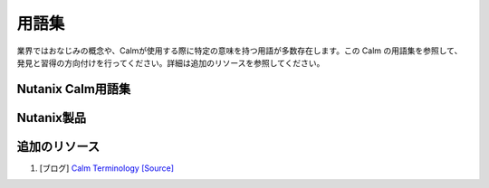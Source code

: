 .. glossary:

------------
用語集
------------

業界ではおなじみの概念や、Calmが使用する際に特定の意味を持つ用語が多数存在します。この Calm の用語集を参照して、発見と習得の方向付けを行ってください。詳細は追加のリソースを参照してください。

Nutanix Calm用語集
++++++++++++++++++++

.. glossary::

    アクション
        :term:`ブループリント` の中で、順次実行される :term:`タスク <タスク>` のセット。
        全てのブループリントに含まれる基本的なアクションは以下のようになる。作成、削除、停止、開始、再起動。
        開発者のロールは、追加のカスタムアクション(ランブックなど)、スケールインとスケールアウトのアクション、作成前と作成後のアクションを作成することができます。

    アプリケーション
        :term:`ブループリント` のデプロイメントインスタンスであり、トップレベルのCalmメニューアイコンでもあります。

    アプリケーションプロファイル
        開発者ロールは、 :term:`ブループリント` 変数とサービス作成定義のセットを :term:`アプリケーションプロファイル` にバンドルして名前を付けることができます。
        オペレータロールは、デプロイメントの選択のためにブループリントの起動時にアプリケーションプロファイルを選択することができます。
        例: サービスリソースのサイズ (小、中、大)、展開シナリオ (開発、ステージング、本番)。

    ブループリント
        :term:`アクション` と :term:`タスク` の :term:`依存性` をオーケストレーションした :term:`サービス` トポロジのアプリケーションモデル。
        ブループリントには、少なくとも一つの :term:`サービス` とデフォルトの :term:`アプリケーションプロファイル` が含まれていなければなりません。
        また、トップレベルの Calm メニューアイコンも含まれていなければなりません。

    ブラウンフィールド
        プロバイダからインポートされた :term:`既存のマシン` から構成されるブループリント。

    Calm
        Calmはアプリケーションライフサイクルマネージャであり、ビジネスガバナンス、アプリケーション、インフラストラクチャを単一の成果物である青写真としてモデル化するための自動化プラットフォームを提供します。
        現在、CalmはNutanix :term:`Prism Central` で提供され、ワンクリックで有効になります。

    依存関係
        サービス間の論理的なシーケンシャル接続で、サービスの基本的なアクションを一緒にオーケストレーションします。
        オレンジ色の円弧で示された :term:`タスク` (同じアクションのサービス間)の間に生成された、または開発者が指定したシーケンシャルな接続。

    epsilon
        Calmのワークフローエンジンであり、Life Cycle Managerによって制御される内部コンポーネントであり、 :term:`Prism Central` ファシリティでも使用されます。

    eScript (Epsilon Script)
        ローカルで制限されたPython環境を実行するための :term:`task` タイプ。

    既存のマシン
        :term:`task` で管理できる既存のサービス(Calm でプロビジョニングされていない)。

    Kubernetes
        コンテナ管理およびホスティングシステム、https://kubernetes.io を参照してください。

    マクロ
        :term:`task` と変数で使用できるCalmの組み込みまたはブループリントで指定された :term:`変数` 。

    マーケットプレイス
        Prism Centralで公開されているCalmのブループリントを、プロジェクトとロールで管理するエンドユーザー向けのセルフサービスポータルです。
        また、トップレベルのCalmメニューアイコンもあります。

    Prism Central
        Nutanixのコントロールプレーンで複数のNutanixクラスタを管理して高度な管理機能(:term:`Calm`, :term:`Flow` , :term:`Karbon` など) をウェブコンソールから利用できます。

    プロジェクト
        :term:`プロバイダ` にアクセスできる :term:`ロール` に関連付けられたユーザまたはグループのバンドル。リソースクォータを使用。

    プロバイダ
        :term:`サービス` を提供するインフラストラクチャホスト。

    ロール
        VMの起動、Calmのブループリントの作成など、ユーザーの権限を定義する一連のグループ。

    ランタイム
        ランタイムプロパティは、指定されたプロパティを :term:`ブループリント` やアクションの起動時に上書きすることを可能にします。

    シークレット
        クレデンシャルのパスワードまたはキー、 :term:`アプリケーションプロファイル` 、または秘密のプロパティで指定されたサービス変数。
        シークレットは開発者 :term:`ロール` によって指定され、ブループリントが保存されると盗用を防ぐために隠されます。
        ブループリントがエクスポートされるとシークレットは空白になり、 :term:`task` の出力ではシークレットは空白になります。

    サービス
        典型的には仮想マシン、既存のマシン、または :term:`Kubernetes` のPodのインスタンス。

    Substrate
        インフラストラクチャ :term:`プロバイダ` のインスタンス。アプリケーションを実行するための基盤環境。

    タスク
        :term:`アクション` の中の運用実行の個々のステージ。

    変数
        開発者によって静的に設定された :term:`ブループリント` のプロパティ。
        :term:`タスク` のマクロとして使用され、 :term:`ランタイム` プロパティで指定することで、ブループリントの起動時に利用者に設定を委譲することができます。

Nutanix製品
++++++++++++++++++++

.. glossary::

    Calm
        セルフサービスのアプリケーション中心の自動化と管理については、 :term:`Calm` と https://www.nutanix.com/products/calm を参照してください。
        現在、Calm は Nutanix :term:`Prism Central` で提供されており、ワンクリックで利用可能です。

    Era
        データベース・アズ・ア・サービス（DBaaS）の自動化とデータ管理については、https://www.nutanix.com/products/era を参照してください。

    Flow
        Nutanixクラスタサービスのマイクロセグメンテーション（分散ファイアウォール）セキュリティと管理
        https://www.nutanix.com/products/flow を参照してください。
        Flowは Nutanix :term:`Prism Central` で提供され、ワンクリックで有効になります。

    Karboin
        :term:`Kubernetes` のプラットフォーム・アズ・ア・サービス (PaaS)、マネージドコンテナの提供。
        https://www.nutanix.com/products/karbon を参照してください。
        現在、Karbon は Nutanix :term:`Prism Central` で提供され、ワンクリックで有効になっています。

    Prism Central
        :term:`Prism Central` や https://www.nutanix.com/products/prism を参照のこと。

.. _additional-resources:

追加のリソース
++++++++++++++++++++

#. [ブログ] `Calm Terminology <https://next.nutanix.com/blog-40/calm-terminology-actions-and-dependencies-33852>`_ `[Source] <https://github.com/MichaelHaigh/calm-blueprints/blob/master/DependencyTaskExample/README.md>`_
